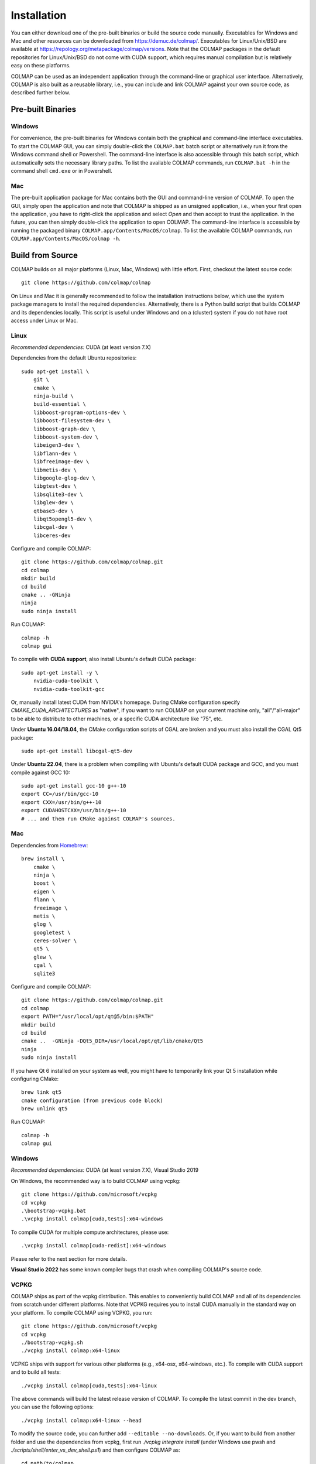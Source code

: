 .. _installation:

Installation
============

You can either download one of the pre-built binaries or build the source code
manually. Executables for Windows and Mac and other resources can be downloaded
from https://demuc.de/colmap/. Executables for Linux/Unix/BSD are available at
https://repology.org/metapackage/colmap/versions. Note that the COLMAP packages
in the default repositories for Linux/Unix/BSD do not come with CUDA support,
which requires manual compilation but is relatively easy on these platforms.

COLMAP can be used as an independent application through the command-line or
graphical user interface. Alternatively, COLMAP is also built as a reusable
library, i.e., you can include and link COLMAP against your own source code,
as described further below.

------------------
Pre-built Binaries
------------------

Windows
-------

For convenience, the pre-built binaries for Windows contain both the graphical
and command-line interface executables. To start the COLMAP GUI, you can simply
double-click  the ``COLMAP.bat`` batch script or alternatively run it from the
Windows command shell or Powershell. The command-line interface is also
accessible through this batch script, which automatically sets the necessary
library paths. To list the available COLMAP commands, run ``COLMAP.bat -h`` in
the command shell ``cmd.exe`` or in Powershell.

Mac
---

The pre-built application package for Mac contains both the GUI and command-line
version of COLMAP. To open the GUI, simply open the application and note that
COLMAP is shipped as an unsigned application, i.e., when your first open the
application, you have to right-click the application and select *Open* and then
accept to trust the application. In the future, you can then simply double-click
the application to open COLMAP. The command-line interface is accessible by
running the packaged binary ``COLMAP.app/Contents/MacOS/colmap``. To list the
available COLMAP commands, run ``COLMAP.app/Contents/MacOS/colmap -h``.


-----------------
Build from Source
-----------------

COLMAP builds on all major platforms (Linux, Mac, Windows) with little effort.
First, checkout the latest source code::

    git clone https://github.com/colmap/colmap

On Linux and Mac it is generally recommended to follow the installation
instructions below, which use the system package managers to install the
required dependencies. Alternatively, there is a Python build script that builds
COLMAP and its dependencies locally. This script is useful under Windows and on
a (cluster) system if you do not have root access under Linux or Mac.


Linux
-----

*Recommended dependencies:* CUDA (at least version 7.X)

Dependencies from the default Ubuntu repositories::

    sudo apt-get install \
        git \
        cmake \
        ninja-build \
        build-essential \
        libboost-program-options-dev \
        libboost-filesystem-dev \
        libboost-graph-dev \
        libboost-system-dev \
        libeigen3-dev \
        libflann-dev \
        libfreeimage-dev \
        libmetis-dev \
        libgoogle-glog-dev \
        libgtest-dev \
        libsqlite3-dev \
        libglew-dev \
        qtbase5-dev \
        libqt5opengl5-dev \
        libcgal-dev \
        libceres-dev

Configure and compile COLMAP::

    git clone https://github.com/colmap/colmap.git
    cd colmap
    mkdir build
    cd build
    cmake .. -GNinja
    ninja
    sudo ninja install

Run COLMAP::

    colmap -h
    colmap gui

To compile with **CUDA support**, also install Ubuntu's default CUDA package::

    sudo apt-get install -y \
        nvidia-cuda-toolkit \
        nvidia-cuda-toolkit-gcc

Or, manually install latest CUDA from NVIDIA's homepage. During CMake configuration
specify `CMAKE_CUDA_ARCHITECTURES` as "native", if you want to run COLMAP on your
current machine only, "all"/"all-major" to be able to distribute to other machines,
or a specific CUDA architecture like "75", etc.

Under **Ubuntu 16.04/18.04**, the CMake configuration scripts of CGAL are broken and
you must also install the CGAL Qt5 package::

    sudo apt-get install libcgal-qt5-dev

Under **Ubuntu 22.04**, there is a problem when compiling with Ubuntu's default CUDA
package and GCC, and you must compile against GCC 10::

    sudo apt-get install gcc-10 g++-10
    export CC=/usr/bin/gcc-10
    export CXX=/usr/bin/g++-10
    export CUDAHOSTCXX=/usr/bin/g++-10
    # ... and then run CMake against COLMAP's sources.

Mac
---

Dependencies from `Homebrew <http://brew.sh/>`_::

    brew install \
        cmake \
        ninja \
        boost \
        eigen \
        flann \
        freeimage \
        metis \
        glog \
        googletest \
        ceres-solver \
        qt5 \
        glew \
        cgal \
        sqlite3

Configure and compile COLMAP::

    git clone https://github.com/colmap/colmap.git
    cd colmap
    export PATH="/usr/local/opt/qt@5/bin:$PATH"
    mkdir build
    cd build
    cmake ..  -GNinja -DQt5_DIR=/usr/local/opt/qt/lib/cmake/Qt5
    ninja
    sudo ninja install

If you have Qt 6 installed on your system as well, you might have to temporarily
link your Qt 5 installation while configuring CMake::

    brew link qt5
    cmake configuration (from previous code block)
    brew unlink qt5

Run COLMAP::

    colmap -h
    colmap gui


Windows
-------

*Recommended dependencies:* CUDA (at least version 7.X), Visual Studio 2019

On Windows, the recommended way is to build COLMAP using vcpkg::

    git clone https://github.com/microsoft/vcpkg
    cd vcpkg
    .\bootstrap-vcpkg.bat
    .\vcpkg install colmap[cuda,tests]:x64-windows

To compile CUDA for multiple compute architectures, please use::

    .\vcpkg install colmap[cuda-redist]:x64-windows

Please refer to the next section for more details.

**Visual Studio 2022**  has some known compiler bugs that crash when
compiling COLMAP's source code.


VCPKG
-----

COLMAP ships as part of the vcpkg distribution. This enables to conveniently
build COLMAP and all of its dependencies from scratch under different platforms.
Note that VCPKG requires you to install CUDA manually in the standard way on
your platform. To compile COLMAP using VCPKG, you run::

    git clone https://github.com/microsoft/vcpkg
    cd vcpkg
    ./bootstrap-vcpkg.sh
    ./vcpkg install colmap:x64-linux

VCPKG ships with support for various other platforms (e.g., x64-osx,
x64-windows, etc.). To compile with CUDA support and to build all tests::

    ./vcpkg install colmap[cuda,tests]:x64-linux

The above commands will build the latest release version of COLMAP. To compile
the latest commit in the dev branch, you can use the following options::

    ./vcpkg install colmap:x64-linux --head

To modify the source code, you can further add ``--editable --no-downloads``.
Or, if you want to build from another folder and use the dependencies from
vcpkg, first run `./vcpkg integrate install` (under Windows use pwsh and
`./scripts/shell/enter_vs_dev_shell.ps1`) and then configure COLMAP as::

    cd path/to/colmap
    mkdir build
    cd build
    cmake .. -DCMAKE_TOOLCHAIN_FILE=path/to/vcpkg/scripts/buildsystems/vcpkg.cmake
    cmake --build . --config release --target colmap --parallel 24


.. _installation-library:

-------
Library
-------

If you want to include and link COLMAP against your own library, the easiest way
is to use CMake as a build configuration tool. After configuring the COLMAP
build and running `ninja/make install`, COLMAP automatically installs all
headers to ``${CMAKE_INSTALL_PREFIX}/include/colmap``, all libraries to
``${CMAKE_INSTALL_PREFIX}/lib/colmap``, and the CMake configuration to
``${CMAKE_INSTALL_PREFIX}/share/colmap``.

For example, compiling your own source code against COLMAP is as simple as
using the following ``CMakeLists.txt``::

    cmake_minimum_required(VERSION 3.10)

    project(SampleProject)

    find_package(colmap REQUIRED)
    # or to require a specific version: find_package(colmap 3.4 REQUIRED)

    add_executable(hello_world hello_world.cc)
    target_link_libraries(hello_world colmap::colmap)

with the source code ``hello_world.cc``::

    #include <cstdlib>
    #include <iostream>

    #include <colmap/controllers/option_manager.h>
    #include <colmap/util/string.h>

    int main(int argc, char** argv) {
        colmap::InitializeGlog(argv);

        std::string message;
        colmap::OptionManager options;
        options.AddRequiredOption("message", &message);
        options.Parse(argc, argv);

        std::cout << colmap::StringPrintf("Hello %s!", message.c_str()) << std::endl;

        return EXIT_SUCCESS;
    }

Then compile and run your code as::
    
    mkdir build
    cd build
    export colmap_DIR=${CMAKE_INSTALL_PREFIX}/share/colmap
    cmake .. -GNinja
    ninja
    ./hello_world --message "world"

The sources of this example are stored under ``doc/sample-project``.

----------------
AddressSanitizer
----------------

If you want to build COLMAP with address sanitizer flags enabled, you need to
use a recent compiler with ASan support. For example, you can manually install
a recent clang version on your Ubuntu machine and invoke CMake as follows::

    CC=/usr/bin/clang CXX=/usr/bin/clang++ cmake .. \
        -DASAN_ENABLED=ON \
        -DTESTS_ENABLED=ON \
        -DCMAKE_BUILD_TYPE=RelWithDebInfo

Note that it is generally useful to combine ASan with debug symbols to get
meaningful traces for reported issues.

-------------
Documentation
-------------

You need Python and Sphinx to build the HTML documentation::

    cd path/to/colmap/doc
    sudo apt-get install python
    pip install sphinx
    make html
    open _build/html/index.html

Alternatively, you can build the documentation as PDF, EPUB, etc.::

    make latexpdf
    open _build/pdf/COLMAP.pdf
